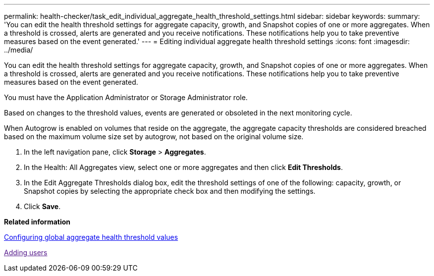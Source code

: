 ---
permalink: health-checker/task_edit_individual_aggregate_health_threshold_settings.html
sidebar: sidebar
keywords: 
summary: 'You can edit the health threshold settings for aggregate capacity, growth, and Snapshot copies of one or more aggregates. When a threshold is crossed, alerts are generated and you receive notifications. These notifications help you to take preventive measures based on the event generated.'
---
= Editing individual aggregate health threshold settings
:icons: font
:imagesdir: ../media/

[.lead]
You can edit the health threshold settings for aggregate capacity, growth, and Snapshot copies of one or more aggregates. When a threshold is crossed, alerts are generated and you receive notifications. These notifications help you to take preventive measures based on the event generated.

You must have the Application Administrator or Storage Administrator role.

Based on changes to the threshold values, events are generated or obsoleted in the next monitoring cycle.

When Autogrow is enabled on volumes that reside on the aggregate, the aggregate capacity thresholds are considered breached based on the maximum volume size set by autogrow, not based on the original volume size.

. In the left navigation pane, click *Storage* > *Aggregates*.
. In the Health: All Aggregates view, select one or more aggregates and then click *Edit Thresholds*.
. In the Edit Aggregate Thresholds dialog box, edit the threshold settings of one of the following: capacity, growth, or Snapshot copies by selecting the appropriate check box and then modifying the settings.
. Click *Save*.

*Related information*

xref:task_configure_global_aggregate_health_threshold_values.adoc[Configuring global aggregate health threshold values]

link:[Adding users]
